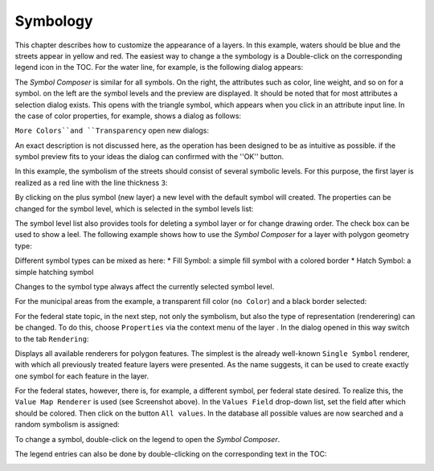 Symbology
=========

This chapter describes how to customize the appearance of a layers. In this example, waters should be blue and the
streets appear in yellow and red. The easiest way to change a the symbology is a
Double-click on the corresponding legend icon in the TOC. For the water line, for example, is the following dialog appears:

.. image:: img/symbology1.png

The *Symbol Composer* is similar for all symbols. On the right, the attributes
such as color, line weight, and so on for a symbol. on the left are the
symbol levels and the preview are displayed. It should be noted that for most
attributes a selection dialog exists. This opens with the triangle symbol, which
appears when you click in an attribute input line. In the case of color properties,
for example, shows a dialog as follows:

.. image:: img/symbology2.png 

``More Colors``and ``Transparency`` open new dialogs:

.. image:: img/symbology3.png 

An exact description is not discussed here, as the operation has been designed to be as intuitive as possible. if
the symbol preview fits to your ideas the dialog can confirmed with the ''OK'' button.

In this example, the symbolism of the streets should consist of several symbolic levels. For this purpose, the first layer is realized as a red line with the line thickness ``3``:

.. image:: img/symbology4.png 

By clicking on the plus symbol (new layer) a new level with the default symbol will created. The properties can be changed for the symbol level,
which is selected in the symbol levels list:

.. image:: img/symbology5.png 

The symbol level list also provides tools for deleting a symbol layer or for
change drawing order. The check box can be used to show a leel.
The following example shows how to use the *Symbol Composer* for a layer with polygon geometry type:

.. image:: img/symbology6.png 

Different symbol types can be mixed as here:
* Fill Symbol: a simple fill symbol with a colored border
* Hatch Symbol: a simple hatching symbol
  
Changes to the symbol type always affect the currently selected symbol level.

For the municipal areas from the example, a transparent fill color (``no
Color``) and a black border selected:

.. image:: img/symbology7.png

For the federal state topic, in the next step, not only the
symbolism, but also the type of representation (renderering) can be changed. To do this, choose ``Properties``
via the context menu of the layer . In the dialog opened in this way
switch to the tab ``Rendering``:

.. image:: img/symbology8.png 

Displays all available renderers for polygon features. The simplest is
the already well-known ``Single Symbol`` renderer, with which all previously treated feature layers
were presented. As the name suggests, it can be used to create exactly one symbol for each feature in the layer.

For the federal states, however, there is, for example, a different symbol, per federal state
desired. To realize this, the ``Value Map Renderer`` is used (see
Screenshot above). In the ``Values Field`` drop-down list, set the field after which
should be colored. Then click on the button ``All values``. In the database
all possible values are now searched and a random symbolism is assigned:

.. image:: img/symbology9.png 

To change a symbol, double-click on the legend to open the *Symbol Composer*.

The legend entries can also be done by double-clicking on the corresponding text in the TOC:

.. image:: img/symbology10.png 







